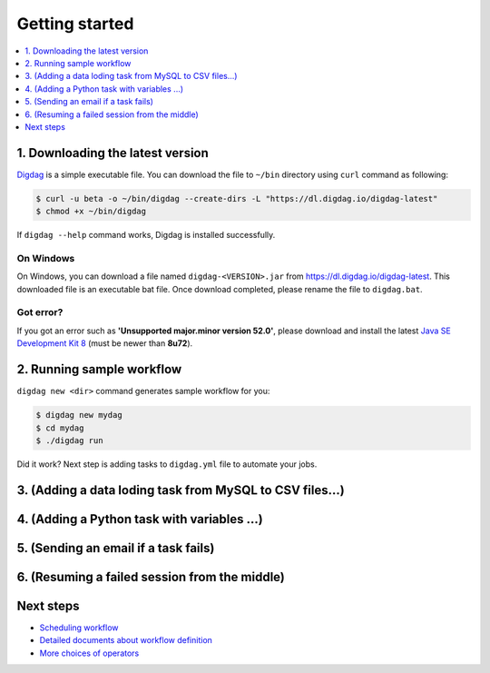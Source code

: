 Getting started
==================================

.. contents::
   :local:
   :depth: 1

1. Downloading the latest version
----------------------------------

`Digdag <index.html>`_ is a simple executable file. You can download the file to ``~/bin`` directory using ``curl`` command as following:

.. code-block:: console

    $ curl -u beta -o ~/bin/digdag --create-dirs -L "https://dl.digdag.io/digdag-latest"
    $ chmod +x ~/bin/digdag

If ``digdag --help`` command works, Digdag is installed successfully.

On Windows
~~~~~~~~~~~~~~~~~~~~~~~~~~~~~~~~~~

On Windows, you can download a file named ``digdag-<VERSION>.jar`` from `https://dl.digdag.io/digdag-latest <https://dl.digdag.io/digdag-latest>`_. This downloaded file is an executable bat file. Once download completed, please rename the file to ``digdag.bat``.

Got error?
~~~~~~~~~~~~~~~~~~~~~~~~~~~~~~~~~~

If you got an error such as **'Unsupported major.minor version 52.0'**, please download and install the latest `Java SE Development Kit 8 <http://www.oracle.com/technetwork/java/javase/downloads/jdk8-downloads-2133151.html>`_ (must be newer than **8u72**).

2. Running sample workflow
----------------------------------

``digdag new <dir>`` command generates sample workflow for you:

.. code-block:: console

    $ digdag new mydag
    $ cd mydag
    $ ./digdag run

Did it work? Next step is adding tasks to ``digdag.yml`` file to automate your jobs.

3. (Adding a data loding task from MySQL to CSV files...)
----------------------------------

4. (Adding a Python task with variables ...)
----------------------------------

5. (Sending an email if a task fails)
----------------------------------

6. (Resuming a failed session from the middle)
----------------------------------

Next steps
----------------------------------

* `Scheduling workflow <scheduling_workflow.html>`_
* `Detailed documents about workflow definition <workflow_definition.html>`_
* `More choices of operators <operators.html>`_

